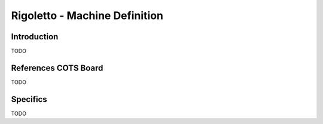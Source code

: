 ==============================
Rigoletto - Machine Definition
==============================

Introduction
============

TODO

References COTS Board
=====================

TODO

Specifics
=========

TODO
